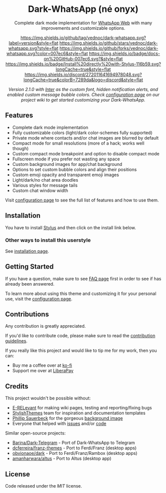 #+STARTUP: nofold
#+HTML: <div align="center">
#+HTML: <img src="https://user-images.githubusercontent.com/20738487/71411679-0bc7b580-2653-11ea-99dd-f4c49a536132.png" width="96" height="96"/>

* Dark-WhatsApp (né onyx)
Complete dark mode implementation for [[https://web.whatsapp.com][WhatsApp Web]] with many improvements and
customizable options.

[[https://github.com/vednoc/dark-whatsapp/tags][https://img.shields.io/github/tag/vednoc/dark-whatsapp.svg?label=version&style=flat]]
[[https://github.com/vednoc/dark-whatsapp/stargazers][https://img.shields.io/github/stars/vednoc/dark-whatsapp.svg?style=flat]]
[[https://github.com/vednoc/dark-whatsapp/network][https://img.shields.io/github/forks/vednoc/dark-whatsapp.svg?color=007ec6&style=flat]]
[[https://github.com/vednoc/dark-whatsapp/wiki][https://img.shields.io/badge/docs-on%20GitHub-007ec6.svg?&style=flat]]
[[https://raw.githubusercontent.com/vednoc/dark-whatsapp/master/wa.user.styl][https://img.shields.io/badge/Install%20directly%20with-Stylus-116b59.svg?longCache=true&style=flat]]
[[https://discord.gg/NpT8PzA][https://img.shields.io/discord/272011641694978048.svg?longCache=true&colorB=7289da&logo=discord&style=flat]]

#+HTML: <img src="https://raw.githubusercontent.com/vednoc/dark-whatsapp/master/images/preview.png" width="100%"/>

/Version 2.1.0 with [[https://github.com/rsms/inter/][Inter]] as the custom font, hidden notification alerts, and/
/enabled custom message bubble colors. Check [[https://github.com/vednoc/dark-whatsapp/wiki/Configuration][configuration page]] on our project/
/wiki to get started customizing your Dark-WhatsApp./

#+HTML: </div>

** Features
- Complete dark mode implementation
- Fully customizable colors (light/dark color-schemes fully supported)
- Private mode where contacts and/or chat images are blurred by default
- Compact mode for small resolutions (more of a hack; works well though)
- Custom compact mode breakpoint and option to disable compact mode
- Fullscreen mode if you prefer not wasting any space
- Custom background images for app/chat background
- Options to set custom bubble colors and align their positions
- Custom emoji opacity and transparent emoji images
- Light/dark/no chat area doodles
- Various styles for message tails
- Custom chat window width

Visit [[https://github.com/vednoc/dark-whatsapp/wiki/Configuration][configuration page]] to see the full list of features and how to use them.

** Installation
You have to install [[https://add0n.com/stylus.html][Stylus]] and then click on the install link below.

[[https://raw.githubusercontent.com/vednoc/dark-whatsapp/master/wa.user.styl][https://img.shields.io/badge/Install%20directly%20with-Stylus-116b59.svg]]

*** Other ways to install this userstyle
See [[https://github.com/vednoc/dark-whatsapp/wiki/Installation][installation page]].

** Getting Started
If you have a question, make sure to see [[https://github.com/vednoc/dark-whatsapp/wiki/FAQ][FAQ page]] first in order to see if has
already been answered.

To learn more about using this theme and customizing it for your personal use,
visit the [[https://github.com/vednoc/dark-whatsapp/wiki/Configuration][configuration page]].

** Contributions
Any contribution is greatly appreciated.

If you'd like to contribute code, please make sure to read the [[https://github.com/vednoc/dark-whatsapp/blob/master/contributing.org][contribution
guidelines]].

If you really like this project and would like to tip me for my work, then you
can:
- Buy me a coffee over at [[https://ko-fi.com/vednoc][ko-fi]]
- Support me over at [[https://liberapay.com/vednoc][LiberaPay]]

** Credits
This project wouldn't be possible without:
- [[https://github.com/E-RELevant][E-RELevant]] for making wiki pages, testing and reporting/fixing bugs
- [[https://github.com/StylishThemes/][StylishThemes]] team for inspiration and documentation templates
- [[https://unsplash.com/@totem_phillip][Phillip Sauerbeck]] for the gorgeous [[https://unsplash.com/photos/Tmk0MkQVwwA][background image]]
- Everyone that helped with [[https://github.com/vednoc/dark-whatsapp/issues][issues]] and/or [[https://github.com/vednoc/dark-whatsapp/pulls][code]]

Similar open-source projects:
- [[https://github.com/Barina/Dark-Telegram][Barina/Dark-Telegram]] - Port of Dark-WhatsApp to Telegram
- [[https://github.com/dcferreira/franz-themes][dcferreira/franz-themes]] - Port to Ferdi/Franz (desktop apps)
- [[https://github.com/obvionaoe/dark][obvionaoe/dark]] - Port to Ferdi/Franz/Rambox (desktop apps)
- [[https://github.com/amanharwara/altus][amanharwara/altus]] - Port to Altus (desktop app)

** License
Code released under the [[license][MIT]] license.
